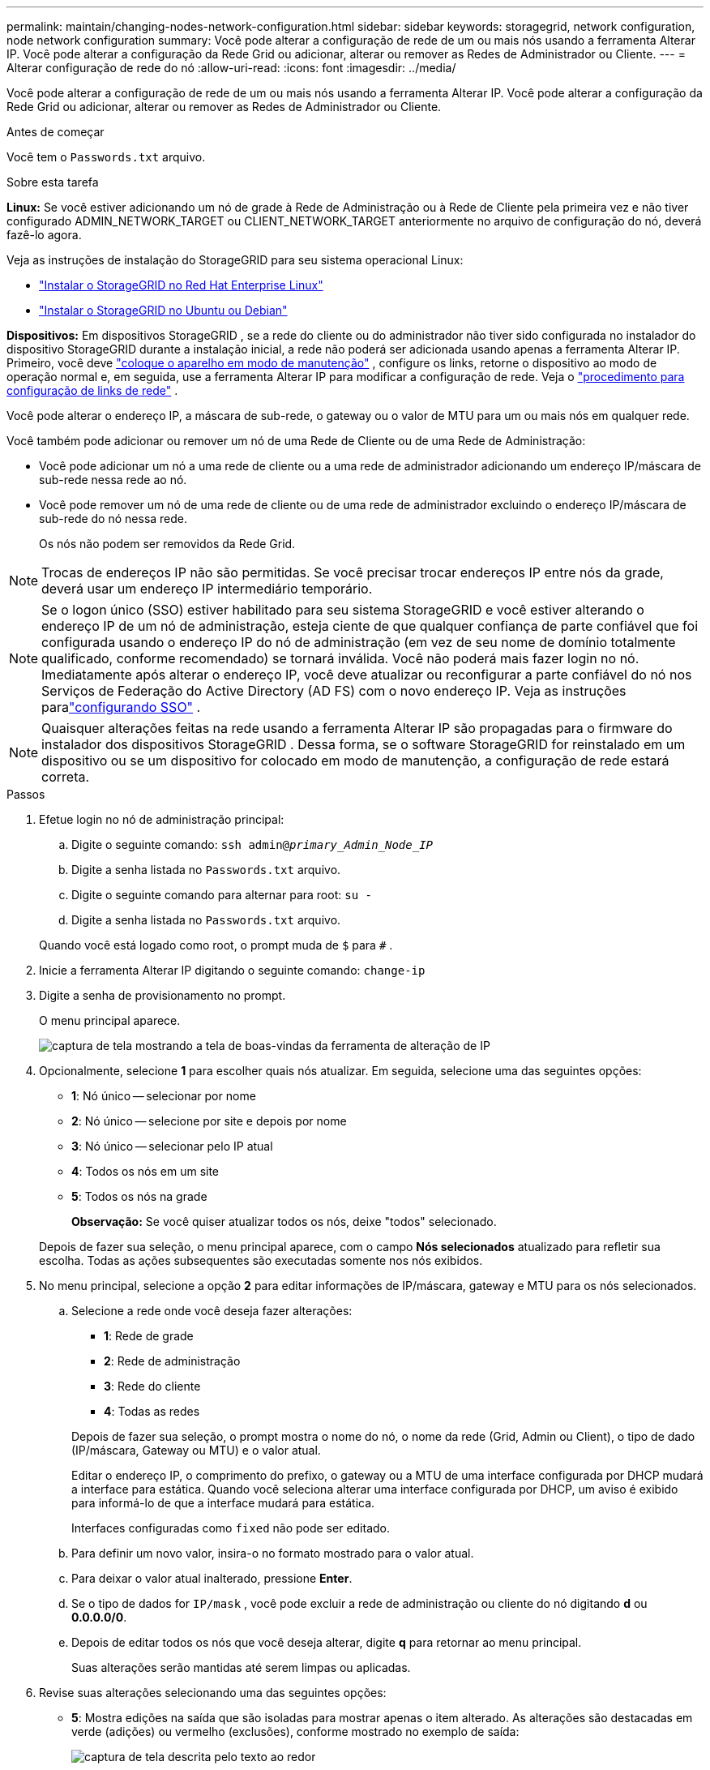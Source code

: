 ---
permalink: maintain/changing-nodes-network-configuration.html 
sidebar: sidebar 
keywords: storagegrid, network configuration, node network configuration 
summary: Você pode alterar a configuração de rede de um ou mais nós usando a ferramenta Alterar IP.  Você pode alterar a configuração da Rede Grid ou adicionar, alterar ou remover as Redes de Administrador ou Cliente. 
---
= Alterar configuração de rede do nó
:allow-uri-read: 
:icons: font
:imagesdir: ../media/


[role="lead"]
Você pode alterar a configuração de rede de um ou mais nós usando a ferramenta Alterar IP.  Você pode alterar a configuração da Rede Grid ou adicionar, alterar ou remover as Redes de Administrador ou Cliente.

.Antes de começar
Você tem o `Passwords.txt` arquivo.

.Sobre esta tarefa
*Linux:* Se você estiver adicionando um nó de grade à Rede de Administração ou à Rede de Cliente pela primeira vez e não tiver configurado ADMIN_NETWORK_TARGET ou CLIENT_NETWORK_TARGET anteriormente no arquivo de configuração do nó, deverá fazê-lo agora.

Veja as instruções de instalação do StorageGRID para seu sistema operacional Linux:

* link:../rhel/index.html["Instalar o StorageGRID no Red Hat Enterprise Linux"]
* link:../ubuntu/index.html["Instalar o StorageGRID no Ubuntu ou Debian"]


*Dispositivos:* Em dispositivos StorageGRID , se a rede do cliente ou do administrador não tiver sido configurada no instalador do dispositivo StorageGRID durante a instalação inicial, a rede não poderá ser adicionada usando apenas a ferramenta Alterar IP.  Primeiro, você deve https://docs.netapp.com/us-en/storagegrid-appliances/commonhardware/placing-appliance-into-maintenance-mode.html["coloque o aparelho em modo de manutenção"^] , configure os links, retorne o dispositivo ao modo de operação normal e, em seguida, use a ferramenta Alterar IP para modificar a configuração de rede.  Veja o https://docs.netapp.com/us-en/storagegrid-appliances/installconfig/configuring-network-links.html["procedimento para configuração de links de rede"^] .

Você pode alterar o endereço IP, a máscara de sub-rede, o gateway ou o valor de MTU para um ou mais nós em qualquer rede.

Você também pode adicionar ou remover um nó de uma Rede de Cliente ou de uma Rede de Administração:

* Você pode adicionar um nó a uma rede de cliente ou a uma rede de administrador adicionando um endereço IP/máscara de sub-rede nessa rede ao nó.
* Você pode remover um nó de uma rede de cliente ou de uma rede de administrador excluindo o endereço IP/máscara de sub-rede do nó nessa rede.
+
Os nós não podem ser removidos da Rede Grid.




NOTE: Trocas de endereços IP não são permitidas.  Se você precisar trocar endereços IP entre nós da grade, deverá usar um endereço IP intermediário temporário.


NOTE: Se o logon único (SSO) estiver habilitado para seu sistema StorageGRID e você estiver alterando o endereço IP de um nó de administração, esteja ciente de que qualquer confiança de parte confiável que foi configurada usando o endereço IP do nó de administração (em vez de seu nome de domínio totalmente qualificado, conforme recomendado) se tornará inválida. Você não poderá mais fazer login no nó. Imediatamente após alterar o endereço IP, você deve atualizar ou reconfigurar a parte confiável do nó nos Serviços de Federação do Active Directory (AD FS) com o novo endereço IP. Veja as instruções paralink:../admin/configuring-sso.html["configurando SSO"] .


NOTE: Quaisquer alterações feitas na rede usando a ferramenta Alterar IP são propagadas para o firmware do instalador dos dispositivos StorageGRID .  Dessa forma, se o software StorageGRID for reinstalado em um dispositivo ou se um dispositivo for colocado em modo de manutenção, a configuração de rede estará correta.

.Passos
. Efetue login no nó de administração principal:
+
.. Digite o seguinte comando: `ssh admin@_primary_Admin_Node_IP_`
.. Digite a senha listada no `Passwords.txt` arquivo.
.. Digite o seguinte comando para alternar para root: `su -`
.. Digite a senha listada no `Passwords.txt` arquivo.


+
Quando você está logado como root, o prompt muda de `$` para `#` .

. Inicie a ferramenta Alterar IP digitando o seguinte comando: `change-ip`
. Digite a senha de provisionamento no prompt.
+
O menu principal aparece.

+
image::../media/change_ip_tool_main_menu.png[captura de tela mostrando a tela de boas-vindas da ferramenta de alteração de IP]

. Opcionalmente, selecione *1* para escolher quais nós atualizar.  Em seguida, selecione uma das seguintes opções:
+
** *1*: Nó único -- selecionar por nome
** *2*: Nó único -- selecione por site e depois por nome
** *3*: Nó único -- selecionar pelo IP atual
** *4*: Todos os nós em um site
** *5*: Todos os nós na grade
+
*Observação:* Se você quiser atualizar todos os nós, deixe "todos" selecionado.



+
Depois de fazer sua seleção, o menu principal aparece, com o campo *Nós selecionados* atualizado para refletir sua escolha.  Todas as ações subsequentes são executadas somente nos nós exibidos.

. No menu principal, selecione a opção *2* para editar informações de IP/máscara, gateway e MTU para os nós selecionados.
+
.. Selecione a rede onde você deseja fazer alterações:
+
--
*** *1*: Rede de grade
*** *2*: Rede de administração
*** *3*: Rede do cliente
*** *4*: Todas as redes


--
+
--
Depois de fazer sua seleção, o prompt mostra o nome do nó, o nome da rede (Grid, Admin ou Client), o tipo de dado (IP/máscara, Gateway ou MTU) e o valor atual.

Editar o endereço IP, o comprimento do prefixo, o gateway ou a MTU de uma interface configurada por DHCP mudará a interface para estática.  Quando você seleciona alterar uma interface configurada por DHCP, um aviso é exibido para informá-lo de que a interface mudará para estática.

Interfaces configuradas como `fixed` não pode ser editado.

--
.. Para definir um novo valor, insira-o no formato mostrado para o valor atual.
.. Para deixar o valor atual inalterado, pressione *Enter*.
.. Se o tipo de dados for `IP/mask` , você pode excluir a rede de administração ou cliente do nó digitando *d* ou *0.0.0.0/0*.
.. Depois de editar todos os nós que você deseja alterar, digite *q* para retornar ao menu principal.
+
Suas alterações serão mantidas até serem limpas ou aplicadas.



. Revise suas alterações selecionando uma das seguintes opções:
+
** *5*: Mostra edições na saída que são isoladas para mostrar apenas o item alterado.  As alterações são destacadas em verde (adições) ou vermelho (exclusões), conforme mostrado no exemplo de saída:
+
image::../media/change_ip_tool_edit_ip_mask_sample_output.png[captura de tela descrita pelo texto ao redor]

** *6*: Mostra edições na saída que exibem a configuração completa.  As alterações são destacadas em verde (adições) ou vermelho (exclusões).
+

NOTE: Certas interfaces de linha de comando podem mostrar adições e exclusões usando formatação tachada.  A exibição correta depende do seu cliente de terminal suportar as sequências de escape VT100 necessárias.



. Selecione a opção *7* para validar todas as alterações.
+
Essa validação garante que as regras para as redes Grid, Admin e Client, como não usar sub-redes sobrepostas, não sejam violadas.

+
Neste exemplo, a validação retornou erros.

+
image::../media/change_ip_tool_validate_sample_error_messages.gif[captura de tela descrita pelo texto ao redor]

+
Neste exemplo, a validação foi aprovada.

+
image::../media/change_ip_tool_validate_sample_passed_messages.gif[captura de tela descrita pelo texto ao redor]

. Após a validação, escolha uma das seguintes opções:
+
** *8*: Salvar alterações não aplicadas.
+
Esta opção permite que você saia da ferramenta Alterar IP e inicie-a novamente mais tarde, sem perder nenhuma alteração não aplicada.

** *10*: Aplique a nova configuração de rede.


. Se você selecionou a opção *10*, escolha uma das seguintes opções:
+
** *aplicar*: aplica as alterações imediatamente e reinicia automaticamente cada nó, se necessário.
+
Se a nova configuração de rede não exigir nenhuma alteração física na rede, você pode selecionar *aplicar* para aplicar as alterações imediatamente.  Os nós serão reiniciados automaticamente, se necessário.  Os nós que precisam ser reiniciados serão exibidos.

** *estágio*: Aplique as alterações na próxima vez que os nós forem reiniciados manualmente.
+
Se precisar fazer alterações na configuração de rede física ou virtual para que a nova configuração de rede funcione, você deve usar a opção *stage*, desligar os nós afetados, fazer as alterações de rede física necessárias e reiniciar os nós afetados.  Se você selecionar *aplicar* sem primeiro fazer essas alterações de rede, as alterações geralmente falharão.

+

NOTE: Se você usar a opção *stage*, deverá reiniciar o nó o mais rápido possível após o preparo para minimizar interrupções.

** *cancelar*: Não faça nenhuma alteração na rede neste momento.
+
Se você não sabia que as alterações propostas exigem que os nós sejam reiniciados, você pode adiar as alterações para minimizar o impacto ao usuário.  Selecionar *cancelar* retorna ao menu principal e preserva suas alterações para que você possa aplicá-las mais tarde.

+
Quando você seleciona *aplicar* ou *preparar*, um novo arquivo de configuração de rede é gerado, o provisionamento é executado e os nós são atualizados com novas informações de trabalho.

+
Durante o provisionamento, a saída exibe o status conforme as atualizações são aplicadas.

+
[listing]
----
Generating new grid networking description file...

Running provisioning...

Updating grid network configuration on Name
----


+
Depois de aplicar ou preparar as alterações, um novo Pacote de Recuperação é gerado como resultado da alteração na configuração da grade.

. Se você selecionou *estágio*, siga estas etapas após a conclusão do provisionamento:
+
.. Faça as alterações de rede física ou virtual que forem necessárias.
+
*Alterações na rede física*: Faça as alterações necessárias na rede física, desligando o nó com segurança, se necessário.

+
*Linux*: Se você estiver adicionando o nó a uma rede de administração ou rede de cliente pela primeira vez, certifique-se de ter adicionado a interface conforme descrito emlink:linux-adding-interfaces-to-existing-node.html["Linux: Adicionar interfaces ao nó existente"] .

.. Reinicie os nós afetados.


. Selecione *0* para sair da ferramenta Alterar IP após a conclusão das alterações.
. Baixe um novo pacote de recuperação do Grid Manager.
+
.. Selecione *MANUTENÇÃO* > *Sistema* > *Pacote de recuperação*.
.. Digite a senha de provisionamento.



